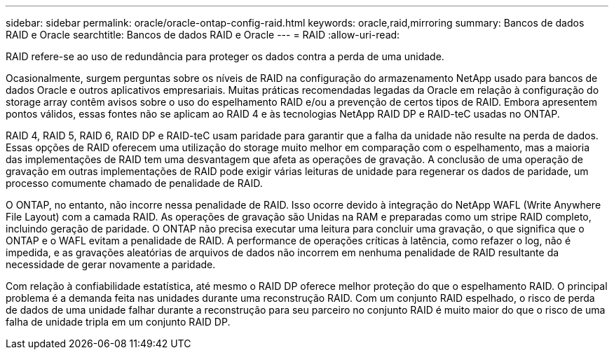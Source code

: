 ---
sidebar: sidebar 
permalink: oracle/oracle-ontap-config-raid.html 
keywords: oracle,raid,mirroring 
summary: Bancos de dados RAID e Oracle 
searchtitle: Bancos de dados RAID e Oracle 
---
= RAID
:allow-uri-read: 


[role="lead"]
RAID refere-se ao uso de redundância para proteger os dados contra a perda de uma unidade.

Ocasionalmente, surgem perguntas sobre os níveis de RAID na configuração do armazenamento NetApp usado para bancos de dados Oracle e outros aplicativos empresariais. Muitas práticas recomendadas legadas da Oracle em relação à configuração do storage array contêm avisos sobre o uso do espelhamento RAID e/ou a prevenção de certos tipos de RAID. Embora apresentem pontos válidos, essas fontes não se aplicam ao RAID 4 e às tecnologias NetApp RAID DP e RAID-teC usadas no ONTAP.

RAID 4, RAID 5, RAID 6, RAID DP e RAID-teC usam paridade para garantir que a falha da unidade não resulte na perda de dados. Essas opções de RAID oferecem uma utilização do storage muito melhor em comparação com o espelhamento, mas a maioria das implementações de RAID tem uma desvantagem que afeta as operações de gravação. A conclusão de uma operação de gravação em outras implementações de RAID pode exigir várias leituras de unidade para regenerar os dados de paridade, um processo comumente chamado de penalidade de RAID.

O ONTAP, no entanto, não incorre nessa penalidade de RAID. Isso ocorre devido à integração do NetApp WAFL (Write Anywhere File Layout) com a camada RAID. As operações de gravação são Unidas na RAM e preparadas como um stripe RAID completo, incluindo geração de paridade. O ONTAP não precisa executar uma leitura para concluir uma gravação, o que significa que o ONTAP e o WAFL evitam a penalidade de RAID. A performance de operações críticas à latência, como refazer o log, não é impedida, e as gravações aleatórias de arquivos de dados não incorrem em nenhuma penalidade de RAID resultante da necessidade de gerar novamente a paridade.

Com relação à confiabilidade estatística, até mesmo o RAID DP oferece melhor proteção do que o espelhamento RAID. O principal problema é a demanda feita nas unidades durante uma reconstrução RAID. Com um conjunto RAID espelhado, o risco de perda de dados de uma unidade falhar durante a reconstrução para seu parceiro no conjunto RAID é muito maior do que o risco de uma falha de unidade tripla em um conjunto RAID DP.
